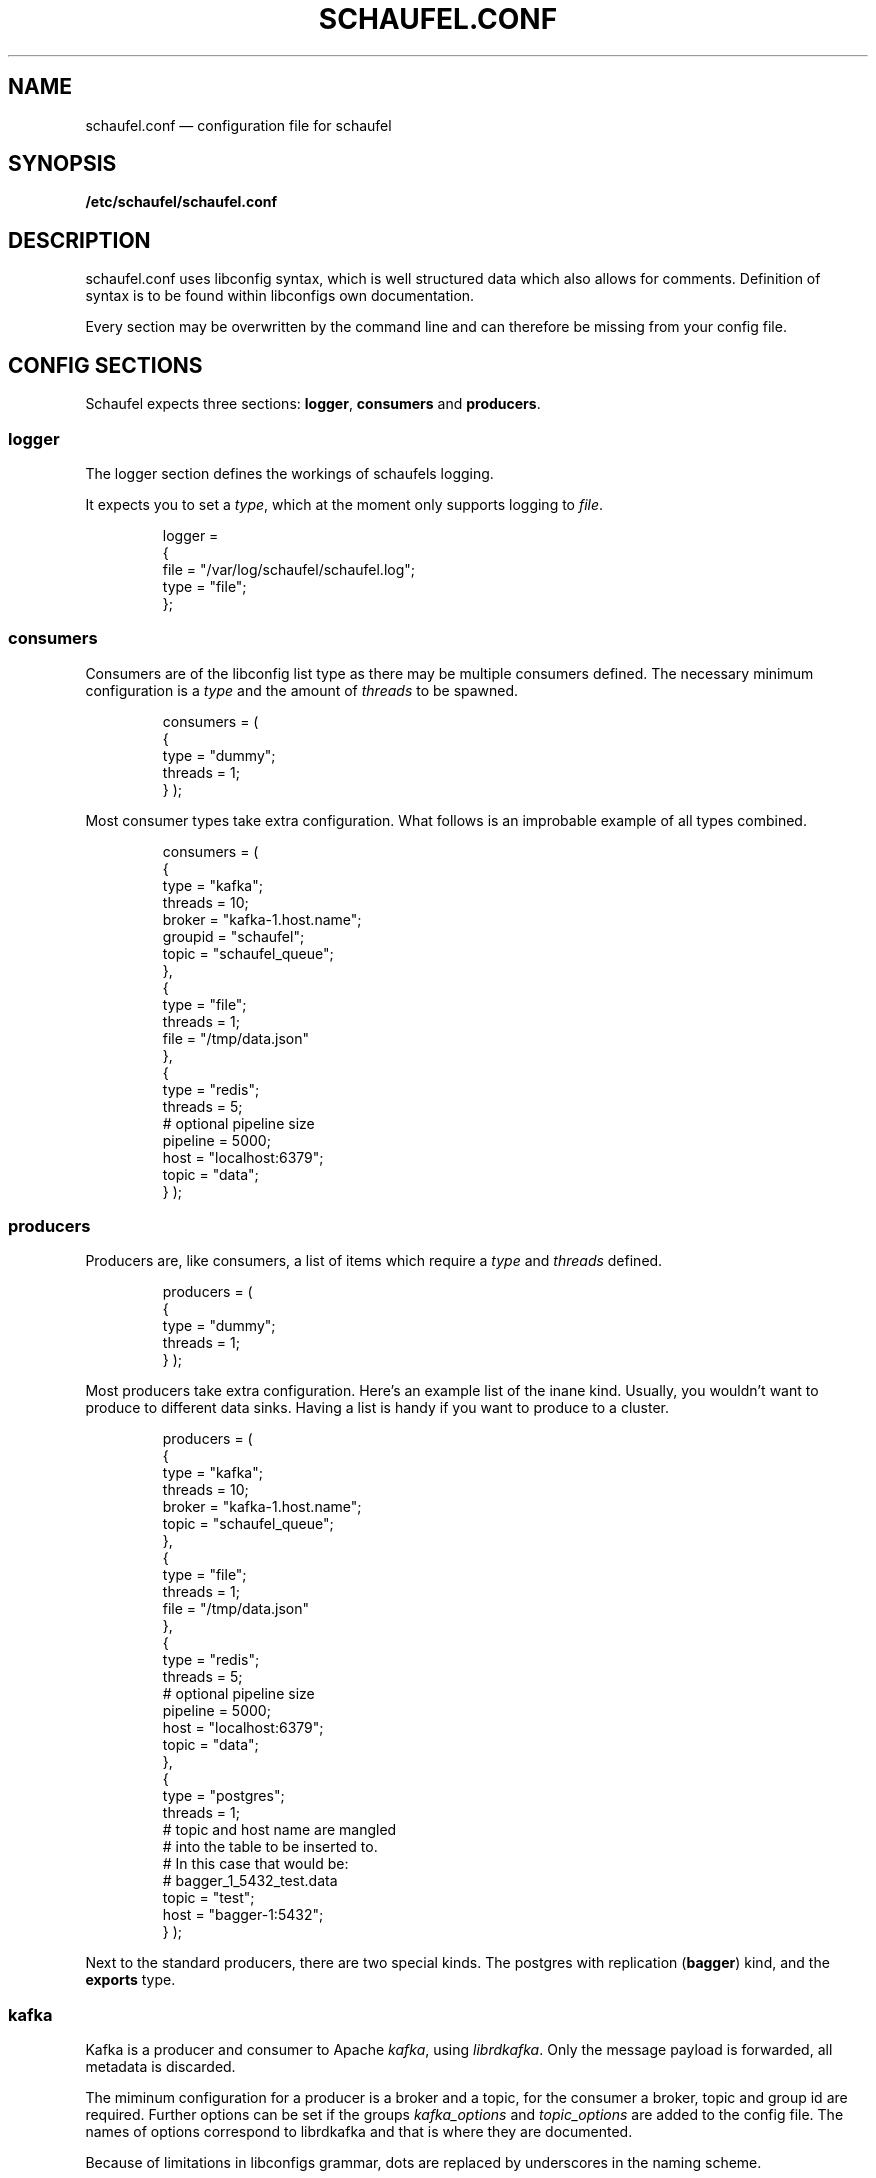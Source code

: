 .TH SCHAUFEL.CONF 5
.SH NAME
schaufel.conf \(em configuration file for schaufel
.SH SYNOPSIS
.B /etc/schaufel/schaufel.conf
.SH DESCRIPTION
schaufel.conf uses libconfig syntax, which is well structured data which
also allows for comments. Definition of syntax is to be found within
libconfigs own documentation.
.PP
Every section may be overwritten by the command line and can therefore be
missing from your config file.
.SH CONFIG SECTIONS
Schaufel expects three sections: \fBlogger\fR, \fBconsumers\fR and
\fBproducers\fR.
.SS logger
The logger section defines the workings of schaufels logging.
.PP
It expects you to set a \fItype\fR, which at the moment only supports
logging to \fIfile\fR.
.RS
.PP
 logger =
 {
    file = "/var/log/schaufel/schaufel.log";
    type = "file";
 };
.RE
.PP
.SS consumers
Consumers are of the libconfig list type as there may be multiple
consumers defined. The necessary minimum configuration is a \fItype\fR
and the amount of \fIthreads\fR to be spawned.
.RS
.PP
consumers = (
    {
        type = "dummy";
        threads = 1;
    }
);
.RE
.PP
Most consumer types take extra configuration. What follows is an improbable
example of all types combined.
.RS
.PP
consumers = (
    {
        type = "kafka";
        threads = 10;
        broker = "kafka-1.host.name";
        groupid = "schaufel";
        topic = "schaufel_queue";
    },
    {
        type = "file";
        threads = 1;
        file = "/tmp/data.json"
    },
    {
        type = "redis";
        threads = 5;
        # optional pipeline size
        pipeline = 5000;
        host = "localhost:6379";
        topic = "data";
    }
);
.RE
.PP
.SS producers
Producers are, like consumers, a list of items which require a \fItype\fR
and \fIthreads\fR defined.
.RS
.PP
producers = (
    {
        type = "dummy";
        threads = 1;
    }
);
.RE
.PP
Most producers take extra configuration. Here's an example list of the inane
kind. Usually, you wouldn't want to produce to different data sinks.
Having a list is handy if you want to produce to a cluster.
.RS
.PP
producers = (
    {
        type = "kafka";
        threads = 10;
        broker = "kafka-1.host.name";
        topic = "schaufel_queue";
    },
    {
        type = "file";
        threads = 1;
        file = "/tmp/data.json"
    },
    {
        type = "redis";
        threads = 5;
        # optional pipeline size
        pipeline = 5000;
        host = "localhost:6379";
        topic = "data";
    },
    {
        type = "postgres";
        threads = 1;
        # topic and host name are mangled
        # into the table to be inserted to.
        # In this case that would be:
        # bagger_1_5432_test.data
        topic = "test";
        host = "bagger-1:5432";
    } );
.RE
.PP
Next to the standard producers, there are two special kinds. The postgres
with replication (\fBbagger\fR) kind, and the \fBexports\fR type.
.SS kafka
Kafka is a producer and consumer to Apache \fIkafka\fR, using \fIlibrdkafka\fR.
Only the message payload is forwarded, all metadata is discarded.
.PP
The miminum configuration for a producer is a broker and a topic, for the
consumer a broker, topic and group id are required.
Further options can be set if the groups \fIkafka_options\fR and
\fItopic_options\fR are added to the config file. The names of options
correspond to librdkafka and that is where they are documented.
.PP
Because of limitations in libconfigs grammar, dots are replaced by underscores
in the naming scheme.
.RS
.PP
consumers = (
    {
        type = "kafka";
        threads = 10;
        broker = "kafka-1.host.name";
        topic = "schaufel_queue";
        group = "schaufel_queue_1";
        kafka_options = {
            partition_assignment_strategy = "roundrobin";
            enable_auto_commit = "false;
        };
        topic_options = {
            auto_offset_reset = "beginning";
        };
    });
.PP
producers = (
    {
        type = "kafka";
        threads = 10;
        broker = "kafka-1.host.name";
        topic = "schaufel_new_queue";
        topic_options = {
            compression_codec = "zstd";
        };
    });

.RE
.SS postgres
The postgres producer can copy data into a table. The default format
is \fIbagger\fR (copying to a predefined schema). Alternatively, the format
can be given as \fBcsv\fR or \fBbinary\fR.
.PP
The producer commits every 2000 messages. No error handling is done after commit,
if commiting data should fail the data is lost.
.RS
producers = (
  {
    threads = 1;
    type = "postgres";
    host = "localhost:5432";
    dbname = "data";
    topic = "import";
    format = "csv";
  } );
.RE
.PP
Should the format be \fBbinary\fR, schaufel adds a binary header on its own
(as it commits every 2000 messages it needs to do so anyway). Please omit
any binary header.
.PP
.SS bagger
Bagger is essentially a producer of the \fIpostgres\fR type. Through the
\fIhost\fR string one can define a list of postgres databases and message
replication.
.PP
The table of the postgres producer is called \fIdata\fR and only has single
column. This needs to be able to store the messages, represented as text
(\fItext\fR and \fIjsonb\fR will do).
.RS
.PP
producers = (
    {
        type = "postgres";
        threads = 5;
        topic = "15";
        host = "bagger-1:5432,bagger-1:5433,bagger-1:5434;bagger-2:5432,bagger-2:5433,bagger-2:5434";
    } );
.RE
.PP
This configuration creates 5 threads per host specified. Hosts are separated
by commas. Hosts before the semicolon are masters, whereas the others
receive replicas of messages. Messages are distributed in no particular
order.

.SS exports
Exports is also a producer to postgres. Unlike bagger, it takes json data
and dereferences it into columns of a type. At the moment only
\fItext\fR and \fItimestamp\fR are supported. Feel free to add more types.
.PP
Dereferencing is done via a list of json pointers called \fIjpointers\fR.
These pointers confirm to \fIRFC 6901\fR. If a type other than text is
required, an array can be used to specify a type.
If a json pointer does not return data, the field is transformed to a
postgres null.
.RS
.PP
producers = (
    {
        type = "exports"
        threads = 1;
        topic = "data";
        jpointers = (
            "/data/customer",
            "/data/request/http_response",
            "/data/request/body/0",
            ["/timestamp", "timestamp"],
        );
    } );
.RE
.PP
If further filtering of the data should be required, this array can be extended
with actions and filters. The standard action is to \fIstore\fR, the standard
filter is \fInoop\fR.
.PP
A filter returns boolean true or false. An action takes this return value and
decides what to do with it. If the action is \fIstore\fR, it'll return true
no matter what the filter says. Filter \fInoop\fR will also always be true.
.PP
The datastructure above is transformed to look like this under the hood:
.PP
producers = (
    {
        type = "exports"
        threads = 1;
        topic = "data";
        jpointers = (
            [ "/data/customer", "text", "store", "noop" ],
            [ "/data/request/http_response", "text", "store", "noop" ],
            [ "/data/request/body/0", "text", "store", "noop" ],
            [ "/timestamp", "timestamp"],
        );
    } );
.RE
.PP
Exports supports a variety of actions and filters:
.PP
.TS
box, center, tab (@);
 c | c
CfCB | CfCB |CfCB.
action@description@stores data
=
store@store field@yes
store_true@store field if filter is true@yes
discard_false@discard message if filter is false@no
discard_true@discard message if filter is true@no
.TE
.PP
Do note that some filters require an additional data field:
.TS
box, center, tab (@);
 c | c | c
CfCB | CfCB | CfCB.
filter@description@data
=
noop@return true@-
exists@does the json_pointer point to an existing field@-
match@compare result of json_pointer against a string@string
substr@find string in result@string
.TE
.PP
This functionality is useful if you want only a subset of the data,
for example only non-error messages of customers with Doe in their name:
.PP
producers = (
    {
        type = "exports"
        threads = 1;
        topic = "data";
        jpointers = (
            [ "/error", "text", "discard_true", "exists" ],
            [ "/data/customer", "text", "store_true", "substr", "doe" ],
            "/data/request/http_response",
            "/data/request/body/0",
            ["/timestamp", "timestamp"],
        );
    } );
.RE
.PP
Because arrays are not human readable, a filter can also be declared in
a group. Default values can be omitted. This example is functionally
equivalent to the last:
producers = (
    {
        type = "exports"
        threads = 1;
        topic = "data";
        jpointers = (
            {
                jpointer = "/error";
                action = "discard_true";
                filter = "exists";
            },
            {
                jpointer = "/data/customer";
                action = "store_true";
                filter = "substr";
                data = "doe";
            },
            "/data/request/http_response",
            "/data/request/body/0",
            ["/timestamp", "timestamp"],
        );
    } );
.RE

.SH DATA PROCESSING
.SS messages
Messages are schaufels abstraction data envelopes used for queueing. They
hold the \fBmessage data\fR, an \fBxmark\fR for routing purposes (mark
a message for a specific consumer) and \fBmetadata\fR.
.PP
Metadata can be used by producers, consumers and hooks to implement various
features like callback functions, dynamic routing or even the transfer of
the original metadata of a message (think transfering a kafka timestamp).
.PP
Due to the implementation, a message can only hold 8 metadata points.

.SS xmark routing
Schaufel can route messages depending on a property called \fBxmark\fR.
Xmarks can be set on a message using the \fBxmark\fR hook. A producer will
then match this xmark and take it from the queue.
.PP
The standard \fBxmark\fR is \fI0\fR.
.PP
If you are using this feature, you are responsible for providing a producer
for each xmark you assign. If you do not do this, you will fill up the queue!

.SS hooks
Hooks are a way of transforming messages (mangling) on their way through
schaufel. At the moment, there are three hook kinds:
.TS
box, center, tab (@);
 c | c
CfCB | CfCB.
hook@description
=
dummy@return true
xmark@mark message with xmark
jsonexport@turn json into postgres binary
.TE
.PP
Hooks can be added to four possible places:

.TS
box, center, tab (@);
 c | c | c
CfCB | CfCB | CfCB.
position@hook name@execution point
=
consumer@hooks@before adding to the queue
queue@postadd@when the message arrives in the queue
queue@preget@when the message is taken from the queue
producer@hooks@after message is taken from queue
.TE

Important is that consumer/producer hooks run in a local context,
whereas queue hooks run in a global context (all messages are touched by them).
.PP
This (nonsensical) example writes all data to stdout and none to the file:
.RS
queue =
{
    preadd = (
        {
            type = "xmark";
            xmark = 1;
        }
    );
};

producers =
(
    {
        xmark = 1;
        type = "dummy";
    },
    {
        type = "file";
        file = "/tmp/out";
    }
);
.RE
.PP

.SS xmark
The xmark hook can mark a message with an xmark. It can either mark statically
with an xmark, or dynamically.
.PP
Dynamic marking works by selecting a metadata field, and then applying a hash
function to it. At the moment only \fBfnv32a_str\fR and \fBfnv32a_int\fR are
defined hashes. This will result in a 32 bit hash. Since this is too large
for any application, this can be \fIxor folded to a power of 2\fR.
.PP
Fold functions that fold to powers of to are called \fBfold\fR\fIn\fR.
For example, \fBfold2\fR will output xmarks 0 and 1. \ffold16\fR will
output xmarks between 0 and 65535.
.PP
.RS
queue = {
    postadd = (
        {
            type = "xmark";
            field = "jpointer";
            hash = "fnv32a_str";
            fold = "fold2"
            xmark = 1;
        }
    );
};

.RE
.PP
In the future, murmur as a hash <https://en.wikipedia.org/wiki/MurmurHash>
and ketama <https://github.com/RJ/ketama> as a consistent hashing system
could be added.

.SS jsonexport
\fBjsonexport\fR as a hook is equivalent to \fBexports\fR (as exports
duplicated code with the postgres producer and there is no conceivable
consumer).
.PP
It only adds one feature over exports, it can add a \fBmetadata\fR field to the
message if you use \fBstore_meta\fR as an action. The metadata field will be
called \fBjpointer\fR.
.RS
.PP
producers = ( {
    type = redis;
    host = "localhost:6379";
    topic = "events";
    hooks = (
        {
            type = "jsonexport";
            jpointers = (
                [ "/token", "text", "store_meta" ],
                "/message",
                [ "/timestamp", "timestamp" ]
            );
        }
    );
}
);
.RE

.SS PLEASE CONTRIBUTE
.PP
As always, feel free to implement more of what you need.
